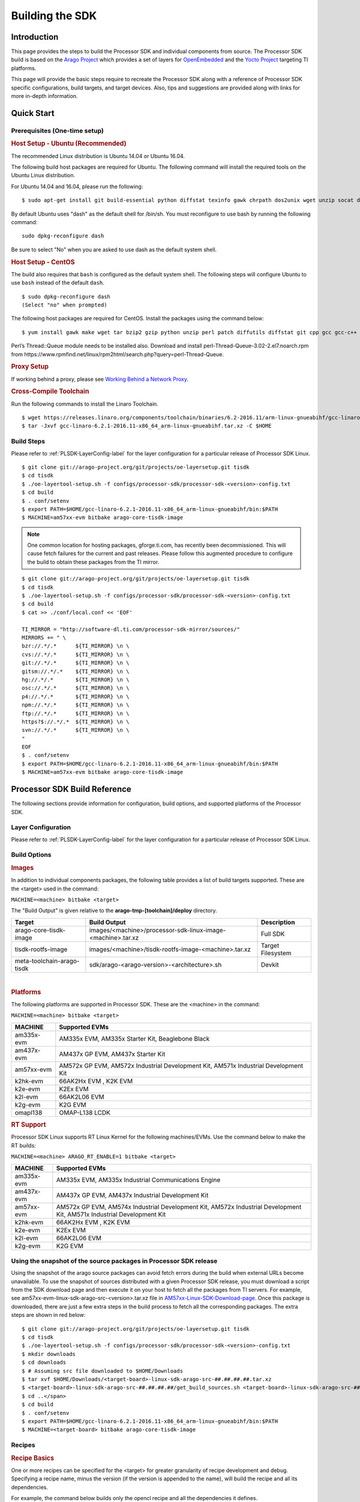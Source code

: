 .. http://processors.wiki.ti.com/index.php/Processor_SDK_Building_The_SDK

************************************
Building the SDK
************************************

Introduction
============
This page provides the steps to build the Processor SDK and individual
components from source. The Processor SDK build is based on the `Arago
Project <http://arago-project.org/wiki/index.php/Main_Page>`__ which
provides a set of layers for `OpenEmbedded <http://openembedded.org/>`__
and the `Yocto Project <http://yoctoproject.org/>`__ targeting TI
platforms.

This page will provide the basic steps require to recreate the Processor
SDK along with a reference of Processor SDK specific configurations,
build targets, and target devices. Also, tips and suggestions are
provided along with links for more in-depth information.

Quick Start
===========

Prerequisites (One-time setup)
------------------------------

.. rubric:: Host Setup - Ubuntu (Recommended)
   :name: Host Setup - ubuntu (Recommended)

The recommended Linux distribution is Ubuntu 14.04 or Ubuntu 16.04.

The following build host packages are required for Ubuntu. The following
command will install the required tools on the Ubuntu Linux
distribution.

For Ubuntu 14.04 and 16.04, please run the following:

::

    $ sudo apt-get install git build-essential python diffstat texinfo gawk chrpath dos2unix wget unzip socat doxygen libc6:i386 libncurses5:i386 libstdc++6:i386 libz1:i386

By default Ubuntu uses "dash" as the default shell for /bin/sh. You must
reconfigure to use bash by running the following command:

::

    sudo dpkg-reconfigure dash

Be sure to select "No" when you are asked to use dash as the default
system shell.

.. rubric:: Host Setup - CentOS 
   :name: Host Setup - CentOS 

The build also requires that ``bash`` is configured as the default
system shell. The following steps will configure Ubuntu to use ``bash``
instead of the default ``dash``.

::

    $ sudo dpkg-reconfigure dash
    (Select "no" when prompted)

The following host packages are required for CentOS. Install the
packages using the command below:

::

    $ yum install gawk make wget tar bzip2 gzip python unzip perl patch diffutils diffstat git cpp gcc gcc-c++ glibc-devel texinfo chrpath socat SDL-devel xterm doxygen glibc-devel.i686 glibc-devel libstdc++-devel.i686 libgcc.i686 libstdc++-devel dos2unix 

Perl’s Thread::Queue module needs to be installed also. Download and install perl-Thread-Queue-3.02-2.el7.noarch.rpm from
https://www.rpmfind.net/linux/rpm2html/search.php?query=perl-Thread-Queue.

.. rubric:: Proxy Setup
   :name: Proxy Setup

If working behind a proxy, please see `Working Behind a Network
Proxy <https://wiki.yoctoproject.org/wiki/Working_Behind_a_Network_Proxy>`__.


.. rubric:: Cross-Compile Toolchain
   :name: Cross-Compile Toolchain

Run the following commands to install the Linaro Toolchain.

::

    $ wget https://releases.linaro.org/components/toolchain/binaries/6.2-2016.11/arm-linux-gnueabihf/gcc-linaro-6.2.1-2016.11-x86_64_arm-linux-gnueabihf.tar.xz
    $ tar -Jxvf gcc-linaro-6.2.1-2016.11-x86_64_arm-linux-gnueabihf.tar.xz -C $HOME


Build Steps
-----------

Please refer to :ref:`PLSDK-LayerConfig-label` for the layer configuration for a particular release of Processor SDK Linux.

::

    $ git clone git://arago-project.org/git/projects/oe-layersetup.git tisdk
    $ cd tisdk
    $ ./oe-layertool-setup.sh -f configs/processor-sdk/processor-sdk-<version>-config.txt
    $ cd build
    $ . conf/setenv
    $ export PATH=$HOME/gcc-linaro-6.2.1-2016.11-x86_64_arm-linux-gnueabihf/bin:$PATH
    $ MACHINE=am57xx-evm bitbake arago-core-tisdk-image

.. note::
   One common location for hosting packages, gforge.ti.com, has recently
   been decommissioned. This will cause fetch failures for the current and
   past releases. Please follow this augmented procedure to configure the
   build to obtain these packages from the TI mirror.

::

    $ git clone git://arago-project.org/git/projects/oe-layersetup.git tisdk
    $ cd tisdk
    $ ./oe-layertool-setup.sh -f configs/processor-sdk/processor-sdk-<version>-config.txt
    $ cd build
    $ cat >> ./conf/local.conf << 'EOF'

    TI_MIRROR = "http://software-dl.ti.com/processor-sdk-mirror/sources/"
    MIRRORS += " \
    bzr://.*/.*      ${TI_MIRROR} \n \
    cvs://.*/.*      ${TI_MIRROR} \n \
    git://.*/.*      ${TI_MIRROR} \n \
    gitsm://.*/.*    ${TI_MIRROR} \n \
    hg://.*/.*       ${TI_MIRROR} \n \
    osc://.*/.*      ${TI_MIRROR} \n \
    p4://.*/.*       ${TI_MIRROR} \n \
    npm://.*/.*      ${TI_MIRROR} \n \
    ftp://.*/.*      ${TI_MIRROR} \n \
    https?$://.*/.*  ${TI_MIRROR} \n \
    svn://.*/.*      ${TI_MIRROR} \n \
    "
    EOF
    $ . conf/setenv
    $ export PATH=$HOME/gcc-linaro-6.2.1-2016.11-x86_64_arm-linux-gnueabihf/bin:$PATH
    $ MACHINE=am57xx-evm bitbake arago-core-tisdk-image


Processor SDK Build Reference
=============================

The following sections provide information for configuration, build
options, and supported platforms of the Processor SDK.

Layer Configuration
-------------------
Please refer to :ref:`PLSDK-LayerConfig-label` for the layer configuration for a particular release of Processor SDK Linux.


Build Options
-------------

.. rubric:: Images
   :name: Images

In addition to individual components packages, the following table
provides a list of build targets supported. These are the <target> used
in the command:

``MACHINE=<machine> bitbake <target>``

The "Build Output" is given relative to the
**arago-tmp-[toolchain]/deploy** directory.

+------------------------------+---------------------------------------------------------------+---------------------+
| **Target**                   | **Build Output**                                              | **Description**     |
+------------------------------+---------------------------------------------------------------+---------------------+
| arago-core-tisdk-image       | images/<machine>/processor-sdk-linux-image-<machine>.tar.xz   | Full SDK            |
+------------------------------+---------------------------------------------------------------+---------------------+
| tisdk-rootfs-image           | images/<machine>/tisdk-rootfs-image-<machine>.tar.xz          | Target Filesystem   |
+------------------------------+---------------------------------------------------------------+---------------------+
| meta-toolchain-arago-tisdk   | sdk/arago-<arago-version>-<architecture>.sh                   | Devkit              |
+------------------------------+---------------------------------------------------------------+---------------------+

| 

.. rubric:: Platforms
   :name: Platforms

The following platforms are supported in Processor SDK. These are the
<machine> in the command:

``MACHINE=<machine> bitbake <target>``

+--------------+---------------------------------------------------------------------------------------+
| **MACHINE**  | **Supported EVMs**                                                                    |
+--------------+---------------------------------------------------------------------------------------+
| am335x-evm   | AM335x EVM, AM335x Starter Kit, Beaglebone Black                                      |
+--------------+---------------------------------------------------------------------------------------+
| am437x-evm   | AM437x GP EVM, AM437x Starter Kit                                                     |
+--------------+---------------------------------------------------------------------------------------+
| am57xx-evm   | AM572x GP EVM, AM572x Industrial Development Kit, AM571x Industrial Development Kit   |
+--------------+---------------------------------------------------------------------------------------+
| k2hk-evm     | 66AK2Hx EVM , K2K EVM                                                                 |
+--------------+---------------------------------------------------------------------------------------+
| k2e-evm      | K2Ex EVM                                                                              |
+--------------+---------------------------------------------------------------------------------------+
| k2l-evm      | 66AK2L06 EVM                                                                          |
+--------------+---------------------------------------------------------------------------------------+
| k2g-evm      | K2G EVM                                                                               |
+--------------+---------------------------------------------------------------------------------------+
| omapl138     | OMAP-L138 LCDK                                                                        |
+--------------+---------------------------------------------------------------------------------------+

.. rubric:: RT Support
   :name: RT Support

Processor SDK Linux supports RT Linux Kernel for the following
machines/EVMs. Use the command below to make the RT builds:

``MACHINE=<machine> ARAGO_RT_ENABLE=1 bitbake <target>``

+--------------+---------------------------------------------------------------------------------------+
| **MACHINE**  | **Supported EVMs**                                                                    |
+--------------+---------------------------------------------------------------------------------------+
| am335x-evm   | AM335x EVM, AM335x Industrial Communications Engine                                   |
+--------------+---------------------------------------------------------------------------------------+
| am437x-evm   | AM437x GP EVM, AM437x Industrial Development Kit                                      |
+--------------+---------------------------------------------------------------------------------------+
| am57xx-evm   | AM572x GP EVM, AM574x Industrial Development Kit,                                     |
|              | AM572x Industrial Development Kit, AM571x Industrial Development Kit                  |
+--------------+---------------------------------------------------------------------------------------+
| k2hk-evm     | 66AK2Hx EVM , K2K EVM                                                                 |
+--------------+---------------------------------------------------------------------------------------+
| k2e-evm      | K2Ex EVM                                                                              |
+--------------+---------------------------------------------------------------------------------------+
| k2l-evm      | 66AK2L06 EVM                                                                          |
+--------------+---------------------------------------------------------------------------------------+
| k2g-evm      | K2G EVM                                                                               |
+--------------+---------------------------------------------------------------------------------------+

Using the snapshot of the source packages in Processor SDK release
------------------------------------------------------------------

Using the snapshot of the arago source packages can avoid fetch errors
during the build when external URLs become unavailable. To use the
snapshot of sources distributed with a given Processor SDK release, you
must download a script from the SDK download page and then execute it on
your host to fetch all the packages from TI servers. For example, see
am57xx-evm-linux-sdk-arago-src-<version>.tar.xz file in
`AM57xx-Linux-SDK-Download-page <http://software-dl.ti.com/processor-sdk-linux/esd/AM57X/latest/index_FDS.html>`__.
Once this package is downloaded, there are just a few extra steps in the
build process to fetch all the corresponding packages. The extra steps
are shown in red below:

::

    $ git clone git://arago-project.org/git/projects/oe-layersetup.git tisdk
    $ cd tisdk
    $ ./oe-layertool-setup.sh -f configs/processor-sdk/processor-sdk-<version>-config.txt
    $ mkdir downloads
    $ cd downloads
    $ # Assuming src file downloaded to $HOME/Downloads
    $ tar xvf $HOME/Downloads/<target-board>-linux-sdk-arago-src-##.##.##.##.tar.xz
    $ <target-board>-linux-sdk-arago-src-##.##.##.##/get_build_sources.sh <target-board>-linux-sdk-arago-src-##.##.##.##/source_pkg_list.txt
    $ cd ..</span>
    $ cd build
    $ . conf/setenv
    $ export PATH=$HOME/gcc-linaro-6.2.1-2016.11-x86_64_arm-linux-gnueabihf/bin:$PATH
    $ MACHINE=<target-board> bitbake arago-core-tisdk-image


Recipes
-------


.. rubric:: Recipe Basics
   :name: Recipe Basics

One or more recipes can be specified for the <target> for greater
granularity of recipe development and debug. Specifying a recipe name,
minus the version (if the version is appended to the name), will build
the recipe and all its dependencies.

For example, the command below builds only the opencl recipe and all the
dependencies it defines.

``MACHINE=am57xx-evm bitbake opencl``

After the bitbake command above is successfully done,
**arago-tmp-[toolchain]/work/am57xx\_evm-linux-gnueabi/opencl** directory
will be available including the original source code under the git
folder, independent shared objects (.so files) under packages-split
folder, and IPKs under deploy-ipks folder.

.. note:: Please note that the output of a recipe can be in another folder under "arago-tmp-[toolchain]/work" directory, depending on the defines of the recipe.


.. rubric:: Forced Re-compilation
   :name: Forced Re-compilation

When needed, source code under the work directory (e.g.,
**arago-tmp-[toolchain]/work/am57xx\_evm-linux-gnueabi/opencl**/git) can
be modified. After the modification is done, run the following commands
to force recompilation with the new code and rebuilding of the recipe,
e.g.,

``MACHINE=am57xx-evm bitbake opencl --force -c compile``

``MACHINE=am57xx-evm bitbake opencl``

.. rubric:: Installing Package
   :name: installing-package

To install a modified and rebuilt package, copy the new IPKs from the
deploy-ipks folder (e.g.,
**arago-tmp-[toolchain]/work/am57xx\_evm-linux-gnueabi/opencl/[version]/deploy-ipks**)
to the target system and then run the following command to install the
IPKs:

``opkg install [package_ipk].ipk``

.. rubric:: Cleaning a Built Recipe
   :name: cleaning-a-built-recipe

A built recipe can be cleaned using:

``MACHINE=<machine> bitbake <target> -c cleansstate``

The cleansstate task will clean recipe's work directory and remove the
recipe's output from the dependency tree used by other recipe's during
compilation.


Common Variations (no SGX, X11, etc.) 
=====================================

.. rubric:: Rebuilding without SGX
   :name: rebuilding-without-sgx

In Processor SDK delivered today the graphics hardware acceleration is
enabled by default for device families with SGX (e.g. AM335x, AM437x,
AM57xx). As a result, some of the applications with graphics
dependencies will not run properly on device variants in those families
that do not contain the SGX accelerator (e.g. AM3352, AM4372, etc.). The
Processor SDK has been enhanced to provide the same OOB experience with
software rendering provided by QT5/Weston. The non-SGX software
rendering build will be enabled by adding the following to the bottom of
conf/local.conf immediately before invoking bitbake.

``MACHINE_FEATURES_remove="sgx"``

``PACKAGECONFIG_remove="wayland-egl"``

.. rubric:: Rebuilding without Wayland
   :name: rebuilding-without-wayland

If a full Window system is not needed, i.e. if you simply want apps to
run full screen using EGLFS then you can remove Wayland by adding the
following to the bottom of conf/local.conf immediately before invoking
bitbake:

``DISTRO_FEATURES_remove = "wayland"``

.. rubric:: X11 Build instructions
   :name: x11-build-instructions

X11 has been validated as a build option, on top of Processor SDK 4.1 release. 
In order to build with X11 instead of
Wayland, please use the configuration
processor-sdk-04.01.00.06-x11-config.txt for oe-layer-setup. One of the
key differences between this configuration file and the
processor-sdk-04.01.00.06 config file is the branch from
meta-processor-sdk. For X11 build, morty-x11-experimental branch is
used, where the DISTRO\_CONFIG is set to X11 instead of wayland.

.. rubric:: X11 Filesystem
   :name: x11-filesystem

All the X11 related components are provided by the IMG DDK X11 package
and located under /usr/local/XSGX directory instead of /usr/include and
/usr/lib directories. The following applications and demos are built and
verified with X11:

-  SGX unitest programs: xgles1tests, xgles2test1, and etc.
-  PVR SDK 3D demo programs: ChameleonMan, ExampleUI, and etc.
-  QT5 Examples and demo programs over eglfs.x11 including
   matrix-gui-browser

In the X11 build, the xorg (Xserver) is running and owns the DSS
resources by default. To support switching between X11 applications and
non-X11 applications such as DRM modetest and gstreamer pipelines, the
following shell file is provided to stop and start the Xserver.

::

    /etc/init.d/xorg <start|stop>

See also
========

General information for building TI SDKs using the Arago Project can be
found at `Arago Project: Setting Up The Build
Environment <http://arago-project.org/wiki/index.php/Setting_Up_Build_Environment>`__.
This page contains information on the build host prerequisites, such as
installing the toolchain, and required host packages and configuration,
and the basic steps required to create an SDK completely from source.
Once the Arago Project information is familiar, read the next section
for a reference of layer configurations, build targets, and platforms
supported by the Processor SDK.

-  `Yocto Project <http://yoctoproject.org/>`__
-  `OpenEmbedded <http://openembedded.org/>`__
-  `Arago Project <http://arago-project.org/wiki/index.php/Main_Page>`__

